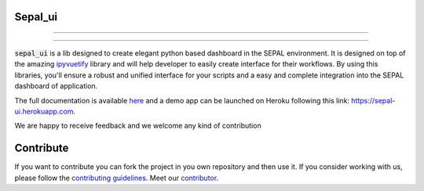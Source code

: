 .. image:: https://raw.githubusercontent.com/openforis/sepal-doc/master/docs/source/_images/sepal_header.png

Sepal_ui
--------

--------------------------------------------------------------------------------

.. image:: https://img.shields.io/badge/License-MIT-yellow.svg
    :target: https://opensource.org/licenses/MIT
    :alt: License: MIT

.. image:: https://badge.fury.io/py/sepal-ui.svg
    :target: https://badge.fury.io/py/sepal-ui
    :alt: PyPI version
    
.. image:: https://img.shields.io/pypi/dm/sepal-ui?color=307CC2&logo=python&logoColor=gainsboro  
    :target: https://pypi.org/project/sepal-ui/
    :alt: PyPI - Downloads
    
.. image:: https://img.shields.io/pypi/pyversions/sepal-ui
   :target: https://pypi.org/project/sepal-ui/
   :alt: supported Python version

.. image:: https://github.com/12rambau/sepal_ui/actions/workflows/unit.yml/badge.svg
    :target: https://github.com/12rambau/sepal_ui/actions/workflows/unit.yml
    :alt: build

.. image:: https://api.codeclimate.com/v1/badges/861f09002bb9d75b6ea5/maintainability
    :target: https://codeclimate.com/github/12rambau/sepal_ui/maintainability
    :alt: Maintainability

.. image:: https://codecov.io/gh/12rambau/sepal_ui/branch/master/graph/badge.svg?token=YZ3mVcuaCq
    :target: https://codecov.io/gh/12rambau/sepal_ui
    :alt: Test Coverage
    
.. image:: https://readthedocs.org/projects/sepal-ui/badge/?version=latest
    :target: https://sepal-ui.readthedocs.io/en/latest/?badge=latest
    :alt: Documentation Status
    
.. image:: https://img.shields.io/badge/code%20style-black-000000.svg
   :target: https://github.com/psf/black
   :alt: Black badge
   
.. image:: https://img.shields.io/badge/Conventional%20Commits-1.0.0-yellow.svg
   :target: https://conventionalcommits.org
   :alt: conventional commit
   
--------------------------------------------------------------------------------

:code:`sepal_ui` is a lib designed to create elegant python based dashboard in the SEPAL environment. It is designed on top of the amazing `ipyvuetify <https://ipyvuetify.readthedocs.io/en/latest/introduction.html>`_ library and will help developer to easily create interface for their workflows. 
By using this libraries, you'll ensure a robust and unified interface for your scripts and a easy and complete integration into the SEPAL dashboard of application.

The full documentation is available `here <https://sepal-ui.readthedocs.io/en/latest/>`__ and a demo app can be launched on Heroku following this link: `<https://sepal-ui.herokuapp.com>`__.

We are happy to receive feedback and we welcome any kind of contribution

.. image:: https://raw.githubusercontent.com/12rambau/sepal_ui/master/docs/source/_image/sepal_ui_demo.gif

Contribute
----------

If you want to contribute you can fork the project in you own repository and then use it. 
If you consider working with us, please follow the `contributing guidelines <https://github.com/12rambau/sepal_ui/blob/master/CONTRIBUTING.rst>`_. 
Meet our `contributor <https://github.com/12rambau/sepal_ui/blob/master/AUTHORS.rst>`_. 

